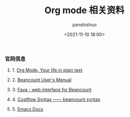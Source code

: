 #+title: Org mode 相关资料
#+AUTHOR: panshishuo
#+date: <2021-11-10 18:00>

*** 官网信息

**** 1. [[https://orgmode.org/][Org Mode, Your life in plain text]]

**** 2. [[https://beancount.github.io/docs][Beancount User's Manual]]

**** 3. [[https://github.com/beancount/fava][Fava - web interface for Beancount]]

**** 4. [[https://www.costflow.io/docs/syntax][Costflow Syntax —— beancount syntax]]

**** 5. [[https://www.emacsdocs.org/][Emacs Docs]]

